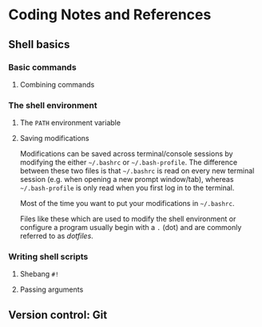 * Coding Notes and References
** Shell basics
*** Basic commands
**** Combining commands
*** The shell environment
**** The =PATH= environment variable
**** Saving modifications
     Modifications can be saved across terminal/console sessions by modifying the either =~/.bashrc= or =~/.bash-profile=. The difference between these two files is that =~/.bashrc= is read on every new terminal session (e.g. when opening a new prompt window/tab), whereas =~/.bash-profile= is only read when you first log in to the terminal.

     Most of the time you want to put your modifications in =~/.bashrc=.

     Files like these which are used to modify the shell environment or configure a program usually begin with a =.= (dot) and are commonly referred to as /dotfiles/.

*** Writing shell scripts
**** Shebang =#!=
**** Passing arguments

** Version control: Git
